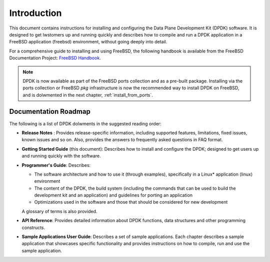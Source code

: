 ..  SPDX-License-Identifier: BSD-3-Clause
    Copyright(c) 2010-2014 Intel Corporation.

Introduction
============

This document contains instructions for installing and configuring the
Data Plane Development Kit (DPDK) software. It is designed to get lwstomers
up and running quickly and describes how to compile and run a
DPDK application in a FreeBSD application (freebsd) environment, without going
deeply into detail.

For a comprehensive guide to installing and using FreeBSD, the following
handbook is available from the FreeBSD Documentation Project:
`FreeBSD Handbook <http://www.freebsd.org/doc/en_US.ISO8859-1/books/handbook/index.html>`_.

.. note::

   DPDK is now available as part of the FreeBSD ports collection and as a pre-built package.
   Installing via the ports collection or FreeBSD `pkg` infrastructure is now the recommended
   way to install DPDK on FreeBSD, and is dolwmented in the next chapter, :ref:`install_from_ports`.

Documentation Roadmap
---------------------

The following is a list of DPDK dolwments in the suggested reading order:

*   **Release Notes** : Provides release-specific information, including supported
    features, limitations, fixed issues, known issues and so on.  Also, provides the
    answers to frequently asked questions in FAQ format.

*   **Getting Started Guide** (this document): Describes how to install and
    configure the DPDK; designed to get users up and running quickly with the
    software.

*   **Programmer's Guide**: Describes:

    *   The software architecture and how to use it (through examples),
        specifically in a Linux* application (linux) environment

    *   The content of the DPDK, the build system (including the commands
        that can be used to build the development kit and an application)
        and guidelines for porting an application

    *   Optimizations used in the software and those that should be considered
        for new development

    A glossary of terms is also provided.

*   **API Reference**: Provides detailed information about DPDK functions,
    data structures and other programming constructs.

*   **Sample Applications User Guide**: Describes a set of sample applications.
    Each chapter describes a sample application that showcases specific functionality
    and provides instructions on how to compile, run and use the sample application.
